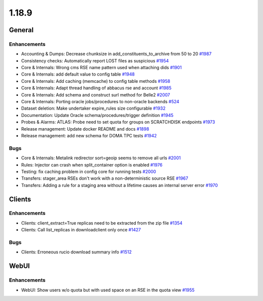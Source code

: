 ======
1.18.9
======

-------
General
-------

************
Enhancements
************

- Accounting & Dumps: Decrease chunksize in add_constituents_to_archive from 50 to 20 `#1987 <https://github.com/rucio/rucio/issues/1987>`_
- Consistency checks: Automatically report LOST files as suspicious `#1954 <https://github.com/rucio/rucio/issues/1954>`_
- Core & Internals: Wrong cms RSE name pattern used when attaching dids `#1901 <https://github.com/rucio/rucio/issues/1901>`_
- Core & Internals: add default value to config table `#1948 <https://github.com/rucio/rucio/issues/1948>`_
- Core & Internals: Add caching (memcache) to config table methods `#1958 <https://github.com/rucio/rucio/issues/1958>`_
- Core & Internals: Adapt thread handling of abbacus rse and account `#1985 <https://github.com/rucio/rucio/issues/1985>`_
- Core & Internals: Add schema and construct surl method for Belle2 `#2007 <https://github.com/rucio/rucio/issues/2007>`_
- Core & Internals: Porting oracle jobs/procedures to non-oracle backends `#524 <https://github.com/rucio/rucio/issues/524>`_
- Dataset deletion: Make undertaker expire_rules size configurable `#1932 <https://github.com/rucio/rucio/issues/1932>`_
- Documentation: Update Oracle schema/procedures/trigger definition `#1945 <https://github.com/rucio/rucio/issues/1945>`_
- Probes & Alarms: ATLAS: Probe need to set quota for groups on SCRATCHDISK endpoints `#1973 <https://github.com/rucio/rucio/issues/1973>`_
- Release management: Update docker README and docs `#1898 <https://github.com/rucio/rucio/issues/1898>`_
- Release management: add new schema for DOMA TPC tests `#1942 <https://github.com/rucio/rucio/issues/1942>`_

****
Bugs
****

- Core & Internals: Metalink redirector sort=geoip seems to remove all urls `#2001 <https://github.com/rucio/rucio/issues/2001>`_
- Rules: Injector can crash when split_container option is enabled `#1976 <https://github.com/rucio/rucio/issues/1976>`_
- Testing: fix caching problem in config core for running tests `#2000 <https://github.com/rucio/rucio/issues/2000>`_
- Transfers: stager_area RSEs don't work with a non-deterministic source RSE `#1967 <https://github.com/rucio/rucio/issues/1967>`_
- Transfers: Adding a rule for a staging area without a lifetime causes an internal server error `#1970 <https://github.com/rucio/rucio/issues/1970>`_

-------
Clients
-------

************
Enhancements
************

- Clients: client_extract=True replicas need to be extracted from the zip file `#1354 <https://github.com/rucio/rucio/issues/1354>`_
- Clients: Call list_replicas in downloadclient only once `#1427 <https://github.com/rucio/rucio/issues/1427>`_

****
Bugs
****

- Clients: Erroneous rucio download summary info `#1512 <https://github.com/rucio/rucio/issues/1512>`_

-----
WebUI
-----

************
Enhancements
************

- WebUI: Show users w/o quota but with used space on an RSE in the quota view `#1955 <https://github.com/rucio/rucio/issues/1955>`_
